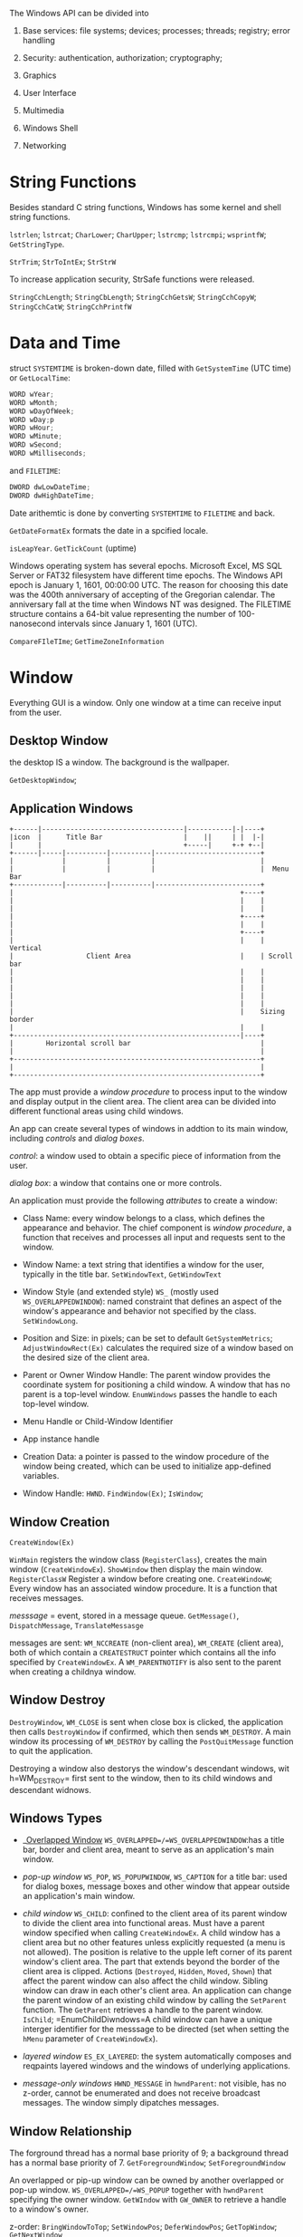 The Windows API can be divided into

1. Base services: file systems; devices; processes; threads; registry;
   error handling

2. Security: authentication, authorization; cryptography;

3. Graphics

4. User Interface

5. Multimedia

6. Windows Shell

7. Networking

* String Functions
  :PROPERTIES:
  :CUSTOM_ID: string-functions
  :END:

Besides standard C string functions, Windows has some kernel and shell
string functions.

=lstrlen=; =lstrcat=; =CharLower=; =CharUpper=; =lstrcmp=; =lstrcmpi=;
=wsprintfW=; =GetStringType=.

=StrTrim=; =StrToIntEx=; =StrStrW=

To increase application security, StrSafe functions were released.

=StringCchLength=; =StringCbLength=; =StringCchGetsW=; =StringCchCopyW=;
=StringCchCatW=; =StringCchPrintfW=

* Data and Time
  :PROPERTIES:
  :CUSTOM_ID: data-and-time
  :END:

struct =SYSTEMTIME= is broken-down date, filled with =GetSystemTime=
(UTC time) or =GetLocalTime=:

#+BEGIN_SRC C
    WORD wYear;
    WORD wMonth;
    WORD wDayOfWeek;
    WORD wDay;p
    WORD wHour;
    WORD wMinute;
    WORD wSecond;
    WORD wMilliseconds;
#+END_SRC

and =FILETIME=:

#+BEGIN_SRC C
    DWORD dwLowDateTime;
    DWORD dwHighDateTime;
#+END_SRC

Date arithemtic is done by converting =SYSTEMTIME= to =FILETIME= and
back.

=GetDateFormatEx= formats the date in a spcified locale.

=isLeapYear=. =GetTickCount= (uptime)

Windows operating system has several epochs. Microsoft Excel, MS SQL
Server or FAT32 filesystem have different time epochs. The Windows API
epoch is January 1, 1601, 00:00:00 UTC. The reason for choosing this
date was the 400th anniversary of accepting of the Gregorian calendar.
The anniversary fall at the time when Windows NT was designed. The
FILETIME structure contains a 64-bit value representing the number of
100-nanosecond intervals since January 1, 1601 (UTC).

=CompareFIleTIme=; =GetTimeZoneInformation=

* Window
  :PROPERTIES:
  :CUSTOM_ID: window
  :END:

Everything GUI is a window. Only one window at a time can receive input
from the user.

** Desktop Window
   :PROPERTIES:
   :CUSTOM_ID: desktop-window
   :END:

the desktop IS a window. The background is the wallpaper.

=GetDesktopWindow=;

** Application Windows
   :PROPERTIES:
   :CUSTOM_ID: application-windows
   :END:

#+BEGIN_EXAMPLE
    +------|-----------------------------------|-----------|-|----+
    |icon  |      Title Bar                    |    ||     | |  |-|
    |      |                                   +-----|     +-+ +--|
    +------|-----|----------|----------|--------------------------+
    |            |          |          |                          |
    |            |          |          |                          |  Menu Bar
    +------------|----------|----------|--------------------------+
    |                                                        +----+
    |                                                        |    |
    |                                                        |    |
    |                                                        +----+
    |                                                        |    |
    |                                                        +----+
    |                                                        |    |  Vertical
    |                  Client Area                           |    | Scroll bar
    |                                                        |    |
    |                                                        |    |
    |                                                        |    |
    |                                                        |    |
    |                                                        |    |
    |                                                        |    Sizing border
    |                                                        |    |
    +--------------------------------------------------------|----+
    |        Horizontal scroll bar                                |
    |                                                             |
    +-------------------------------------------------------------+
    |                                                             |
    +-------------------------------------------------------------+
#+END_EXAMPLE

The app must provide a /window procedure/ to process input to the window
and display output in the client area. The client area can be divided
into different functional areas using child windows.

An app can create several types of windows in addtion to its main
window, including /controls/ and /dialog boxes/.

/control/: a window used to obtain a specific piece of information from
the user.

/dialog box/: a window that contains one or more controls.

An application must provide the following /attributes/ to create a
window:

- Class Name: every window belongs to a class, which defines the
  appearance and behavior. The chief component is /window procedure/, a
  function that receives and processes all input and requests sent to
  the window.

- Window Name: a text string that identifies a window for the user,
  typically in the title bar. =SetWindowText=, =GetWindowText=

- Window Style (and extended style) =WS_= (mostly used
  =WS_OVERLAPPEDWINDOW=): named constraint that defines an aspect of the
  window's appearance and behavior not specified by the class.
  =SetWindowLong=.

- Position and Size: in pixels; can be set to default
  =GetSystemMetrics=; =AdjustWindowRect(Ex)= calculates the required
  size of a window based on the desired size of the client area.

- Parent or Owner Window Handle: The parent window provides the
  coordinate system for positioning a child window. A window that has no
  parent is a top-level window. =EnumWindows= passes the handle to each
  top-level window.

- Menu Handle or Child-Window Identifier

- App instance handle

- Creation Data: a pointer is passed to the window procedure of the
  window being created, which can be used to initialize app-defined
  variables.

- Window Handle: =HWND=. =FindWindow(Ex)=; =IsWindow=;

** Window Creation
   :PROPERTIES:
   :CUSTOM_ID: window-creation
   :END:

=CreateWindow(Ex)=

=WinMain= registers the window class (=RegisterClass=), creates the main
window (=CreateWindowEx=). =ShowWindow= then display the main window.
=RegisterClassW= Register a window before creating one. =CreateWindowW=;
Every window has an associated window procedure. It is a function that
receives messages.

/messsage/ = event, stored in a message queue. =GetMessage()=,
=DispatchMessage=, =TranslateMessasge=

messages are sent: =WM_NCCREATE= (non-client area), =WM_CREATE= (client
area), both of which contain a =CREATESTRUCT= pointer which contains all
the info specified by =CreateWindowEx=. A =WM_PARENTNOTIFY= is also sent
to the parent when creating a childnya window.

** Window Destroy
   :PROPERTIES:
   :CUSTOM_ID: window-destroy
   :END:

=DestroyWindow=, =WM_CLOSE= is sent when close box is clicked, the
application then calls =DestroyWindow= if confirmed, which then sends
=WM_DESTROY=. A main window its processing of =WM_DESTROY= by calling
the =PostQuitMessage= function to quit the application.

Destroying a window also destorys the window's descendant windows, wit
h=WM_DESTROY= first sent to the window, then to its child windows and
descendant widnows.

** Windows Types
   :PROPERTIES:
   :CUSTOM_ID: windows-types
   :END:

- __Overlapped Window_ =WS_OVERLAPPED=/=WS_OVERLAPPEDWINDOW=:has a title
  bar, border and client area, meant to serve as an application's main
  window.

- /pop-up window/ =WS_POP=, =WS_POPUPWINDOW=, =WS_CAPTION= for a title
  bar: used for dialog boxes, message boxes and other window that appear
  outside an application's main window.

- /child window/ =WS_CHILD=: confined to the client area of its parent
  window to divide the client area into functional areas. Must have a
  parent window specified when calling =CreateWindowEx=. A child window
  has a client area but no other features unless explicitly requested (a
  menu is not allowed). The position is relative to the upple left
  corner of its parent window's client area. The part that extends
  beyond the border of the client area is clipped. Actions (=Destroyed=,
  =Hidden=, =Moved=, =Shown=) that affect the parent window can also
  affect the child window. Sibling window can draw in each other's
  client area. An application can change the parent window of an
  existing child window by calling the =SetParent= function. The
  =GetParent= retrieves a handle to the parent window. =IsChild=;
  =EnumChildDiwndows=A child window can have a unique interger
  identifier for the messsage to be directed (set when setting the
  =hMenu= parameter of =CreateWindowEx=).

- /layered window/ =ES_EX_LAYERED=: the system automatically composes
  and reqpaints layered windows and the windows of underlying
  applications.

- /message-only windows/ =HWND_MESSAGE= in =hwndParent=: not visible,
  has no z-order, cannot be enumerated and does not receive broadcast
  messages. The window simply dipatches messages.

** Window Relationship
   :PROPERTIES:
   :CUSTOM_ID: window-relationship
   :END:

The forground thread has a normal base priority of 9; a background
thread has a normal base priority of 7. =GetForegroundWindow=;
=SetForegroundWindow=

An overlapped or pip-up window can be owned by another overlapped or
pop-up window. =WS_OVERLAPPED=/=WS_POPUP= together with =hwndParent=
specifying the owner window. =GetWIndow= with =GW_OWNER= to retrieve a
handle to a window's owner.

z-order: =BringWindowToTop=; =SetWindowPos=; =DeferWindowPos=;
=GetTopWindow=; =GetNextWindow=

** Window Show State
   :PROPERTIES:
   :CUSTOM_ID: window-show-state
   :END:

A window may be active/inactive, hidden/visible, minized/maximized, or
restored.

- /active window/: the top-level window of the app with which the user
  is currently working. Only one top-level window in the system is
  active at a time. =SetActiveWindow=; =GetActiveWindow=;
  =SetWindowPos=; =DeferWindowPos=; =SetWIndowPlacement=.
  =WM_ACTIVATEAPP=, =WM_ACTIVATE=

- /disabled window/: receives no keyboard or mouse input form the user
  but can receive messages from other windows, from other applications
  or from the system. =WS_DISABLED=, =WS_ENABLE=; =EnableWindow=;
  =IsWIndowEnabled=; When a child window is disabled, the system passes
  the child's mouse input message to the parent window.

- /visibility/ =WS_VISIBLE=: the system displays a visible window on the
  screen, hides a hidden window (default) by not drawing it.

- /minimized/ (=WS_MINIMIZE=), /maximized/ (=WS_MAXIMIZE=), /restored/:
  =ShowWindow= can minimize, maximize or restore a window.

** Window Size and Position
   :PROPERTIES:
   :CUSTOM_ID: window-size-and-position
   :END:

=CW_USEDEFAULT=for default size and position. Relative to the position
of the top-level window created recently (including desktop window);
tracking sizes are the sizes produced by dragging the window's sizing
borders. =SC_*= system commands (=WM_SYSCOMMAND=) can be used to change
the size of positon of the window.

An application can set the window's size or position by calling
=SetWindowPlacement=, =MoveWindow=, =SetWindowPos=, =DeferWindowPos=; An
application can retrieve the coordinates of a window's bouding rectangle
by =GetWindowRect=. =GetClientRect=; =ScreenToClient=; =MapWindowPoints=

** Window Animation
   :PROPERTIES:
   :CUSTOM_ID: window-animation
   :END:

=AnimateWindow=: =AW_SLIDE=; =AW_BLEND=; =AW_CENTER= produces special
effects when shwing or hding windows.

** Window Layout and Mirroring
   :PROPERTIES:
   :CUSTOM_ID: window-layout-and-mirroring
   :END:

The window layout defines how text and Windows /Graphics Device
Interface/ (GDI) objects are laid out in a window or /device context/
(DC). =WS_EX_LAYOUTRTL=

** Using Windows
   :PROPERTIES:
   :CUSTOM_ID: using-windows
   :END:

*** Creating a main window
    :PROPERTIES:
    :CUSTOM_ID: creating-a-main-window
    :END:

A main window belongs to an application defined window class.

=CreateWindowEx=, typically with =WSOVERLAPPEDWINDOW= style to get a
title bar, a window menu, a sziing border and minimize and maximize
buttons, optional =WS_VSCROLL=, =WS_HSCROLL=.

*** Creating, Enumerating and Sizing Child Windows
    :PROPERTIES:
    :CUSTOM_ID: creating-enumerating-and-sizing-child-windows
    :END:

register the child window class , =CreateWindowEx= the window with
=WS_CHILD= and specify a parent window.

** Dialog
   :PROPERTIES:
   :CUSTOM_ID: dialog
   :END:

A dialog is only a special kind of a window, created as a normal window
with some specific flags.

#+BEGIN_SRC C
    CreateWindowExW(WS_EX_DLGMODALFRAME | WS_EX_TOPMOST,  L"DialogClass", L"Dialog Box", WS_VISIBLE | WS_SYSMENU | WS_CAPTION , 100, 100, 200, 150, 
        NULL, NULL, ghInstance,  NULL);
#+END_SRC

* Window Class
  :PROPERTIES:
  :CUSTOM_ID: window-class
  :END:

A /window class/ is a set of attributes that the system uses as a
template to create a window. Every window is a member of a window class.
All window classes are process specific. Each window class has an
associated /window procedure/ shared by all windows of the same class.

System classes are registered by the system the first time one of its
threads calls a user or GDI function. =Button=, =ComboBox=, =Edit=,
=ListBox=, =MDIClient=, =ScrollBar=, =Static=. An application global
class is a window class registered by an executable or DLL that is
available to all other modules in the process. An application local
class is any window class that an executable or .dll registers for its
exclusive use. An application can =UnregisterClass= to remove a local
class and free the storage associated with it.

The system maintains a list of structures for each of the three types of
window classes. Search order: application local -> application global ->
system classes

** Registering a Window Class
   :PROPERTIES:
   :CUSTOM_ID: registering-a-window-class
   :END:

Fill in a =WNDCLASSEX= and =RegisterClassEx=, =CS_GLOBALCLASS= for
application global class. The system determines class ownership from the
hInstance member of the WNDCLASSEX structure passed to the
RegisterClassEx function when the class is registered. The process must
destroy all windows using the class before the .dll is unloaded and call
the UnregisterClass function. The system requires only that an
application supply a class name, the window procedure and an instance
handle.

Class cursor: the shape of the cursor when it is in the client area of a
window in the class. =LoadCursor=.

Class background brush: create a brush by using GDI and assign the
returned brush handle. Use =GetSysColorBrush= to retrieve a handle to a
brush to corresponds to a standard system color.

class menu: defines the default menu to be used by the windows inthe
class if no explicit menu is given when the windows are created.

/device context/: a special set of values that applications use for
drawing in theclinetarea of their windows.

Use the /extra class memory/ to store any info pertaining to the class.

* Window Procedure
  :PROPERTIES:
  :CUSTOM_ID: window-procedure
  :END:

=DefWindowProc=: default window procedure that defines certain
fundamental dbehavior shared by all windows.

TODO subclassing

* Message and Messge Queues
  :PROPERTIES:
  :CUSTOM_ID: message-and-messge-queues
  :END:

Event-driven apps do not make explicit function calls to obtain input.
They wait for the system to pass input to them. The system passes all
input for an application to the various windows in the application. Each
window has a function, called a window procedure, that the system calls
whenever it has input for the window. The window procedure processes the
input and returns control to the system.

If a top-level window stops responding to messages for more than several
seconds, the system considers the window to be not responding.

Messages are generatedd by bot hthe system and applications. The system
generates messages at each input event as well as in response to changes
in the system brought about by an application. Application can generate
messages to direct its own windows to perform tasks or to communicate
with windows in other applications.

A message is sent to a window procedure with /window handle/, /message
identifier/ (a named constant that idntifies the purpose of a message)
and two /message parameters/. The meaning and value of the mssage
parameters depend on the messsage.

** Types
   :PROPERTIES:
   :CUSTOM_ID: types
   :END:

- /system-defined messages/: messages for mouse and keyboard input, menu
  and dialog box input, window creation and management, and /Dynamic
  Data Exchange/.

- application-defined messages: used by its windows or to communicate
  with windows in other processes. =RegisterWindowMessage=

** Routing
   :PROPERTIES:
   :CUSTOM_ID: routing
   :END:

- message queue: primarily the result of user input. The system
  maintains a single system message queue and one thread-specific
  message queue for each GUI thread. =WM_PAINT=, =WM_TIMER=, =WM_QUIT=
  are not always added to the end of the queue. The system has some
  special treatment for them (multiple =WM_PAINT= might be merged into
  one to lower the overhead). =GetMessage= removes a message from the
  queue, =DispatchMessage= passes the first four part of a message to
  the window procedure. =GetMessageTime=, =GetMessagePos=. A thread can
  use the WaitMessage function to yield control to other threads when it
  has no messages in its message queue. The function suspends the thread
  and does not return until a new message is placed in the thread's
  message queue. =PostMessage=, =PostThreadMessage=-

- nonqueued messages: sent immediately to the destination window
  procedure, bypassing the system message queue and thread message
  queue. =BroadcastSystemMesssage=; =BroadcastSystemMessageEx=;
  =SendMessage=; =SendMessasgeTimeout=; =SendNotifyMessage=

** Message Handling
   :PROPERTIES:
   :CUSTOM_ID: message-handling
   :END:

A single-threaded application usually uses a message loop in its
=WinMain= function to remove and send messages to the appropriate window
procedures for processing. Applications with multiple threads can
include a message loop in each thread that creates a window.

#+BEGIN_SRC C
    MSG msg;
    BOOL bRet;

    while( (bRet = GetMessage( &msg, NULL, 0, 0 )) != 0) // WM_QUIT returns 0
    { 
        if (bRet == -1)
        {
            // handle the error and possibly exit
        }
        else
        {
            TranslateMessage(&msg); 
            DispatchMessage(&msg); 
        }
    }
#+END_SRC

A window procedure does not usually ignore a message. If it does not
process a message, it must send the message back to the system for
default processing. The window procedure does this by calling the
DefWindowProc function, which performs a default action and returns a
message result. The window procedure must then return this value as its
own message result. Most window procedures process just a few messages
and pass the others on to the system by calling DefWindowProc.

** Posting and Sending Messages
   :PROPERTIES:
   :CUSTOM_ID: posting-and-sending-messages
   :END:

An application typically posts a message to notify a specific window to
perform a task. =PostMessage= creates an =MSG= structure for the message
and copies the message to the message queue. The application's message
loop eventually retrieves the message and dispatches it to the
appropriate window procedure.

* Menu
  :PROPERTIES:
  :CUSTOM_ID: menu
  :END:

Only an overlapped or pop-up window can contain a menu bar. Each menu
must have an owner window. The system sends messages to a menu's owner
window when the user selects the menu or chooses an item for the menu.

- /context menu/ (/shortcut menu/): typicall associate a shortcut menu
  with a portion of a window, such as the client area , or within a
  specific object.

- /window menu/(/system/ menu or /control/ menu): a pop-up menu defined
  and manaaged by the OS, opend by clicking the app icon on the title
  bar or by right-clicking anywhere on the title bar.

- /access key/: an underlined letter in the text of a menu item .

- /menu shortcut key/: the menu does not have to be active for the
  shortcut key to work.

Most applications create using menu-template resources. =LoadMenu=,
=SetMenu=

Each menu item has an identifier, a position value; =WM_COMMAND=,
=WM_SYSCOMMAND=

